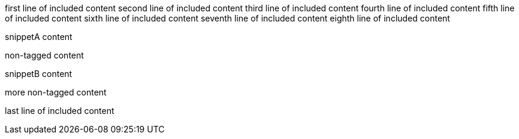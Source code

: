first line of included content
second line of included content
third line of included content
fourth line of included content
fifth line of included content
sixth line of included content
seventh line of included content
eighth line of included content

// tag::snippetA[]
snippetA content
// end::snippetA[]

non-tagged content

// tag::snippetB[]
snippetB content
// end::snippetB[]

more non-tagged content

last line of included content
